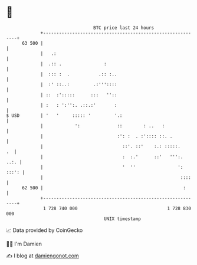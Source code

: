 * 👋

#+begin_example
                                    BTC price last 24 hours                    
                +------------------------------------------------------------+ 
         63 500 |                                                            | 
                |   .:                                                       | 
                |  .:: .                :                                    | 
                |  ::: :  .           .:: :..                                | 
                |  :' ::..:         .:'''::::                                | 
                | ::  :':::::      :::   ''::                                | 
                | :   : ':'':. .::.:'       :                                | 
   $ USD        | '   '     ::::: '         '.:                              | 
                |            ':              ::        : ..   :              | 
                |                            :': :  . :':::: ::. .           | 
                |                              ::'. ::'    :.: :::::.     .  | 
                |                              :  :.'      ::'   ''':.  ..:. | 
                |                              '  ''                ': :::': | 
                |                                                    ::::    | 
         62 500 |                                                     :      | 
                +------------------------------------------------------------+ 
                 1 728 740 000                                  1 728 830 000  
                                        UNIX timestamp                         
#+end_example
📈 Data provided by CoinGecko

🧑‍💻 I'm Damien

✍️ I blog at [[https://www.damiengonot.com][damiengonot.com]]
